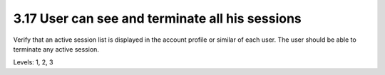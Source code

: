 3.17 User can see and terminate all his sessions
================================================

Verify that an active session list is displayed in the account profile or similar of each user. The user should be able to terminate any active session.

Levels: 1, 2, 3

